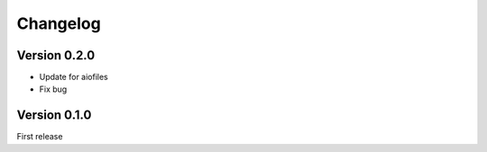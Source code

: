 =========
Changelog
=========


Version 0.2.0
-------------
- Update for aiofiles
- Fix bug


Version 0.1.0
-------------
First release
